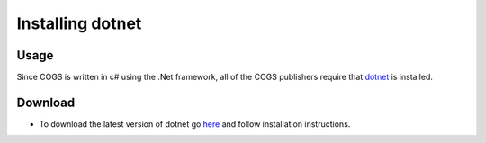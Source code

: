 Installing dotnet
~~~~~~~~~~~~~~~~~~~~

Usage
------
Since COGS is written in c# using the .Net framework, all of the COGS publishers require that `dotnet <https://www.microsoft.com/net/core#windowscmd>`_ is installed.

Download
---------
* To download the latest version of dotnet go `here <https://www.microsoft.com/net/core#windowscmd>`_ and follow installation instructions.